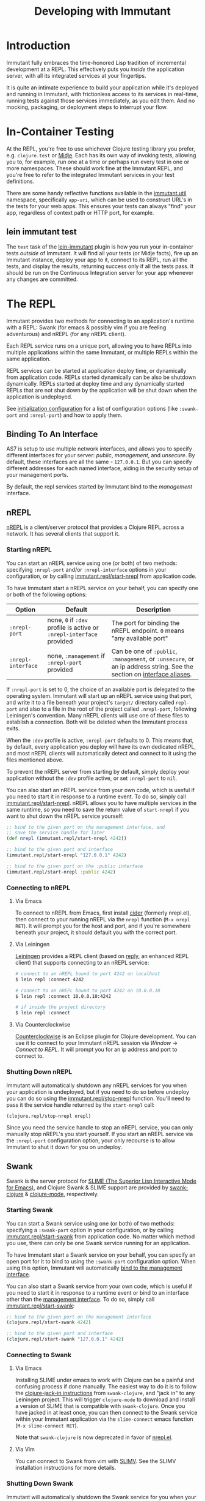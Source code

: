 #+TITLE:     Developing with Immutant

* Introduction

  Immutant fully embraces the time-honored Lisp tradition of
  incremental development at a REPL. This effectively puts you
  /inside/ the application server, with all its integrated services at
  your fingertips.

  It is quite an intimate experience to build your application while
  it's deployed and running in Immutant, with frictionless access to
  its services in real-time, running tests against those services
  immediately, as you edit them. And no mocking, packaging, or
  deployment steps to interrupt your flow.

* In-Container Testing
  
  At the REPL, you're free to use whichever Clojure testing library
  you prefer, e.g. =clojure.test= or [[https://github.com/marick/Midje][Midje]]. Each has its own way of
  invoking tests, allowing you to, for example, run one at a time or
  perhaps run every test in one or more namespaces. These should work
  fine at the Immutant REPL, and you're free to refer to the
  integrated Immutant services in your test definitions.

  There are some handy reflective functions available in the
  [[./apidoc/immutant.util.html][immutant.util]] namespace, specifically =app-uri=, which can be used
  to construct URL's in the tests for your web apps. This ensures
  your tests can always "find" your app, regardless of context
  path or HTTP port, for example.

** lein immutant test

   The =test= task of the [[https://github.com/immutant/lein-immutant/][lein-immutant]] plugin is how you run your
   in-container tests /outside/ of Immutant. It will find all your
   tests (or Midje facts), fire up an Immutant instance, deploy your
   app to it, connect to its REPL, run all the tests, and display the
   results, returning success only if all the tests pass. It should be
   run on the Continuous Integration server for your app whenever any
   changes are committed.

* The REPL
  :PROPERTIES:
  :CUSTOM_ID: interactive
  :END:

  Immutant provides two methods for connecting to an application's runtime
  with a REPL: Swank (for emacs & possibly vim if you are feeling adventurous)
  and nREPL (for any nREPL client).

  Each REPL service runs on a unique port, allowing you to have REPLs into
  multiple applications within the same Immutant, or multiple REPLs within the
  same application.

  REPL services can be started at application deploy time, or dynamically from
  application code. REPLs started dynamically can be also be shutdown
  dynamically. REPLs started at deploy time and any dynamically started REPLs
  that are not shut down by the application will be shut down when the
  application is undeployed.

  See [[./initialization.html#initialization-configuration][initialization configuration]] for a list of configuration options
  (like =:swank-port= and =:nrepl-port=) and how to apply them.

** Binding To An Interface
   :PROPERTIES:
   :CUSTOM_ID: interactive-binding
   :END:

   AS7 is setup to use multiple network interfaces, and allows you to specify
   different interfaces for your server: /public/, /management/, and /unsecure/.
   By default, these interfaces are all the same - =127.0.0.1=. But you can
   specify different addresses for each named interface, aiding in the security
   setup of your management ports.

   By default, the repl services started by Immutant bind to the /management/
   interface.

** nREPL

   [[https://github.com/clojure/tools.nrepl][nREPL]] is a client/server protocol that provides a Clojure REPL
   across a network. It has several clients that support it.

*** Starting nREPL

    You can start an nREPL service using one (or both) of two methods:
    specifying =:nrepl-port= and/or =:nrepl-interface= options in your
    configuration, or by calling [[./apidoc/immutant.repl.html#var-start-nrepl][immutant.repl/start-nrepl]] from
    application code.

    To have Immutant start a nREPL service on your behalf, you can specify
    one or both of the following options:

    | Option             | Default                                                              | Description                                                                                                            |
    |--------------------+----------------------------------------------------------------------+------------------------------------------------------------------------------------------------------------------------|
    | =:nrepl-port=      | none, =0= if =:dev= profile is active or =:nrepl-interface= provided | The port for binding the nREPL endpoint. =0= means "any available port"                                                |
    | =:nrepl-interface= | none, =:management= if =:nrepl-port= provided                        | Can be one of =:public=, =:management=, or =:unsecure=, or an ip address string. See the section on [[#interactive-binding][interface aliases]]. |
   
    If =:nrepl-port= is set to 0, the choice of an available port is
    delegated to the operating system. Immutant will start up an nREPL
    service using that port, and write it to a file beneath your
    project's =target/= directory called =repl-port= and also to a
    file in the root of the project called =.nrepl-port=, following
    Leiningen's convention. Many nREPL clients will use one of these
    files to establish a connection. Both will be deleted when the
    Immutant process exits.

    When the =:dev= profile is active, =:nrepl-port= defaults to 0.
    This means that, by default, every application you deploy will
    have its own dedicated nREPL, and most nREPL clients will
    automatically detect and connect to it using the files mentioned
    above.

    To prevent the nREPL server from starting by default, simply
    deploy your application without the =:dev= profile active, or set
    =:nrepl-port= to =nil=.

    You can also start an nREPL service from your own code, which is
    useful if you need to start it in response to a runtime event. To
    do so, simply call [[./apidoc/immutant.repl.html#var-start-nrepl][immutant.repl/start-nrepl]]. nREPL allows you to
    have multiple services in the same runtime, so you need to save
    the return value of =start-nrepl= if you want to shut down the
    nREPL service yourself:

    #+begin_src clojure
      ;; bind to the given port on the management interface, and
      ;; save the service handle for later
      (def nrepl (immutant.repl/start-nrepl 4242))
      
      ;; bind to the given port and interface
      (immutant.repl/start-nrepl "127.0.0.1" 4242)

      ;; bind to the given port on the :public interface
      (immutant.repl/start-nrepl :public 4242)
    #+end_src

*** Connecting to nREPL

**** Via Emacs
    :PROPERTIES:
    :CUSTOM_ID: interactive-nrepl-emacs
    :END:

     To connect to nREPL from Emacs, first install [[https://github.com/clojure-emacs/cider][cider]] (formerly
     nrepl.el), then connect to your running nREPL via the =nrepl=
     function (=M-x nrepl RET=).  It will prompt you for the host and
     port, and if you're somewhere beneath your project, it should
     default you with the correct port.

**** Via Leiningen

     [[http://leiningen.org/][Leiningen]] provides a REPL client (based on [[https://github.com/trptcolin/reply][reply]], an enhanced REPL
     client) that supports connecting to an nREPL service:

     #+begin_src sh
       # connect to an nREPL bound to port 4242 on localhost
       $ lein repl :connect 4242 
             
       # connect to an nREPL bound to port 4242 on 10.0.0.10
       $ lein repl :connect 10.0.0.10:4242 

       # if inside the project directory
       $ lein repl :connect
     #+end_src
     
**** Via Counterclockwise

     [[http://code.google.com/p/counterclockwise/][Counterclockwise]] is an Eclipse plugin for Clojure development. You can
     use it to connect to your Immutant nREPL session via /Window/ -> 
     /Connect to REPL/. It will prompt you for an ip address and port to 
     connect to.

*** Shutting Down nREPL

    Immutant will automatically shutdown any nREPL services for you when your
    application is undeployed, but if you need to do so before undeploy you
    can do so using the [[./apidoc/immutant.repl.html#var-stop-nrepl][immutant.repl/stop-nrepl]] function. You'll need to
    pass it the service handle returned by the =start-nrepl= call:

    #+begin_src clojure
      (clojure.repl/stop-nrepl nrepl)
    #+end_src

    Since you need the service handle to stop an nREPL service, you can only
    manually stop nREPL's you start yourself. If you start an nREPL service
    via the =:nrepl-port= configuration option, your only recourse is to
    allow Immutant to shut it down for you on undeploy.

** Swank

   Swank is the server protocol for [[http://www.common-lisp.net/project/slime/][SLIME (The Superior Lisp
   Interactive Mode for Emacs)]], and Clojure Swank & SLIME support are
   provided by [[https://github.com/technomancy/swank-clojure][swank-clojure]] & [[https://github.com/technomancy/clojure-mode][clojure-mode]], respectively. 

*** Starting Swank

    You can start a Swank service using one (or both) of two methods:
    specifying a =:swank-port= option in your configuration, or by
    calling [[./apidoc/immutant.repl.html#var-start-swank][immutant.repl/start-swank]] from application code. No matter
    which method you use, there can only be one Swank service running
    for an application.

    To have Immutant start a Swank service on your behalf, you can
    specify an open port for it to bind to using the =:swank-port=
    configuration option. When using this option, Immutant will
    automatically [[#interactive-binding][bind to the management interface]].

    You can also start a Swank service from your own code, which is useful
    if you need to start it in response to a runtime event or bind to an
    interface other than the [[#interactive-binding][management interface]]. To do so, simply
    call [[./apidoc/immutant.repl.html#var-start-swank][immutant.repl/start-swank]]:

    #+begin_src clojure
      ;; bind to the given port on the management interface
      (clojure.repl/start-swank 4242)
      
      ;; bind to the given port and interface
      (clojure.repl/start-swank "127.0.0.1" 4242)
    #+end_src

*** Connecting to Swank

**** Via Emacs

     Installing SLIME under emacs to work with Clojure can be a painful and
     confusing process if done manually. The easiest way to do it is to follow
     the [[https://github.com/technomancy/swank-clojure][clojure-jack-in instructions]] from =swank-clojure=, and "jack in" to
     any Leiningen project. This will trigger =clojure-mode= to download and
     install a version of SLIME that is compatible with =swank-clojure=.
     Once you have jacked in at least once, you can then connect to the Swank
     service within your Immutant application via the =slime-connect= emacs
     function (=M-x slime-connect RET=).

     Note that =swank-clojure= is now deprecated in favor of [[#interactive-nrepl-emacs][nrepl.el]].

**** Via Vim

     You can connect to Swank from vim with [[http://www.vim.org/scripts/script.php?script_id%3D2531][SLIMV]]. See the SLIMV installation
     instructions for more details.

*** Shutting Down Swank

    Immutant will automatically shutdown the Swank service for you when your
    application is undeployed, but if you need to do so before undeploy you
    can do so using the [[./apidoc/immutant.repl.html#var-stop-swank][immutant.repl/stop-swank]] function:

    #+begin_src clojure
       ;; no arg needed since only one Swank server can exist for the application
       (clojure.repl/stop-swank)
    #+end_src

* Application Dependencies
  
  Immutant provides tools to aid interactive REPL-based development via
  the [[./apidoc/immutant.dev.html][immutant.dev]] namespace. Currently, it provides three functions for 
  reloading, updating, and viewing your application's dependencies in container:

  - [[./apidoc/immutant.dev.html#var-reload-project!][immutant.dev/reload-project!]] Resets the application's class loader
    to provide the paths and dependencies in the from the given
    project. If no project is provided, the =project.clj= for the
    appplication is loaded from disk. If used under clojure > 1.3.0,
    this will also make any new data readers from the dependencies
    available.  Returns the project map.
  - [[./apidoc/immutant.dev.html#var-add-dependencies!][immutant.dev/add-dependencies!]] Adds the given dependencies into
    the currently active project's dependency set and resets the
    application's class loader to provide the paths and dependencies
    from that project (via =reload-project!=). Each dep can either be
    a lein coordinate ('[foo-bar "0.1.0"]) or a path (as a String) to
    be added to =:source-paths=.  Returns the project map.
  - [[./apidoc/immutant.dev.html#var-current-project][immutant.dev/current-project]] Returns the map representing the
    currently active leiningen project. This will be the last project
    reloaded by =reload-project!=, or the map read from =project.clj=
    if =reload-project!= has yet to be called.
    
    Examples:

    #+begin_src clojure
      ;; assuming we have an app loaded that initially only depends on clojure
      ;; (from its project.clj)
      (require '[immutant.dev :as dev]
               '[clojure.java.io :as io])
      
      (:dependencies (dev/current-project)) ; => #{[org.clojure/clojure "1.4.0"]}
      
      ;; let's add more deps
      (dev/add-dependencies! '[dep-1 "1.0.0"] '[dep/two "0.1.0-SNAPSHOT"] "extra")
      
      (:dependencies (dev/current-project)) ; => #{[org.clojure/clojure "1.4.0"] [dep-1 "1.0.0"] [dep/two "0.1.0-SNAPSHOT"]}
      
      (:source-paths (dev/current-project)) ; => [["/path/to/app/root/src", "/path/to/app/root/extra"]]
      
      ;; now let's reset the deps to those specified in project.clj
      (dev/reload-project!)
      
      (:dependencies (dev/current-project)) ; => #{[org.clojure/clojure "1.4.0"]}
      
      ;; let's add a path to :source-paths directly
      (dev/reload-project! ((dev/current-project) [:source-paths]
                            #(conj % "something")))
      
      (:source-paths (dev/current-project)) ; => [["/path/to/app/root/src", "/path/to/app/root/something"]]
      
    #+end_src
  


